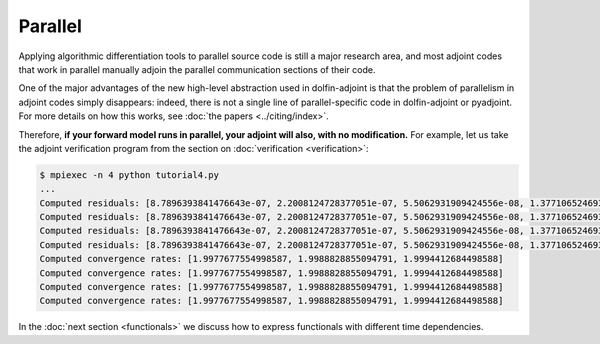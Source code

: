 ========
Parallel
========

Applying algorithmic differentiation tools to parallel source code is still
a major research area, and most adjoint codes that work in parallel manually adjoin the parallel
communication sections of their code.

One of the major advantages of the new high-level abstraction used in dolfin-adjoint is that
the problem of parallelism in adjoint codes simply disappears: indeed, there is not a single
line of parallel-specific code in dolfin-adjoint or pyadjoint. For more details on how this
works, see :doc:`the papers <../citing/index>`.

Therefore, **if your forward model runs in parallel, your adjoint will also, with no modification.**
For example, let us take the adjoint verification program from the section on :doc:`verification <verification>`:

.. code-block:: none

    $ mpiexec -n 4 python tutorial4.py
    ...
    Computed residuals: [8.7896393841476643e-07, 2.2008124728377051e-07, 5.5062931909424556e-08, 1.3771065246938211e-08]
    Computed residuals: [8.7896393841476643e-07, 2.2008124728377051e-07, 5.5062931909424556e-08, 1.3771065246938211e-08]
    Computed residuals: [8.7896393841476643e-07, 2.2008124728377051e-07, 5.5062931909424556e-08, 1.3771065246938211e-08]
    Computed residuals: [8.7896393841476643e-07, 2.2008124728377051e-07, 5.5062931909424556e-08, 1.3771065246938211e-08]
    Computed convergence rates: [1.9977677554998587, 1.9988828855094791, 1.9994412684498588]
    Computed convergence rates: [1.9977677554998587, 1.9988828855094791, 1.9994412684498588]
    Computed convergence rates: [1.9977677554998587, 1.9988828855094791, 1.9994412684498588]
    Computed convergence rates: [1.9977677554998587, 1.9988828855094791, 1.9994412684498588]

In the :doc:`next section <functionals>` we discuss how to express functionals with different time dependencies.

.. |more| image:: ../_static/more.png
          :align: middle
          :alt: more info
